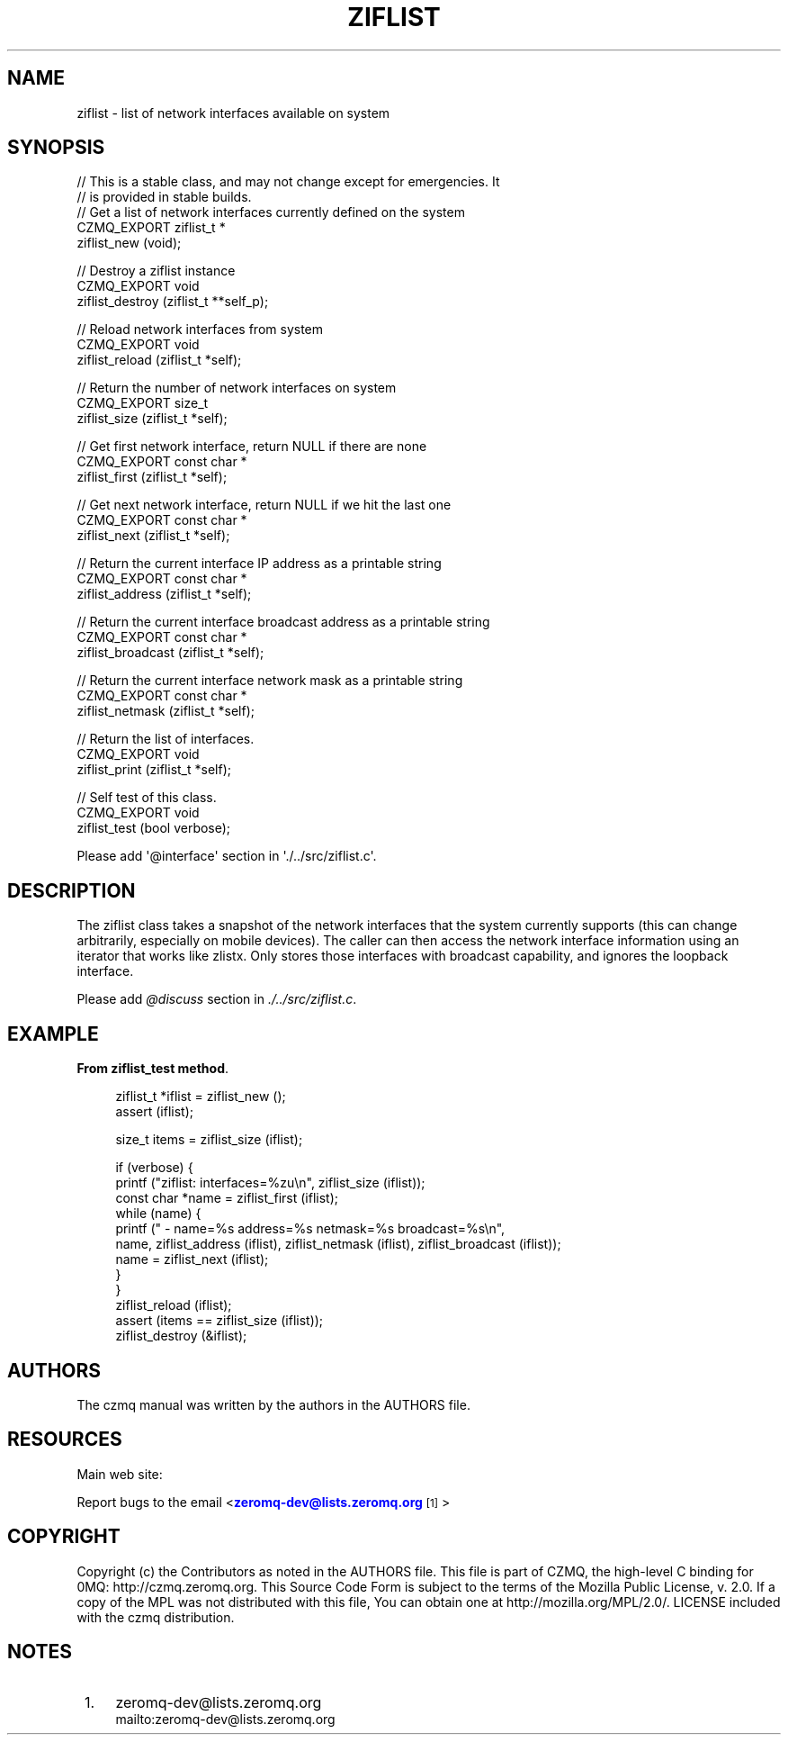 '\" t
.\"     Title: ziflist
.\"    Author: [see the "AUTHORS" section]
.\" Generator: DocBook XSL Stylesheets v1.76.1 <http://docbook.sf.net/>
.\"      Date: 12/31/2016
.\"    Manual: CZMQ Manual
.\"    Source: CZMQ 4.0.2
.\"  Language: English
.\"
.TH "ZIFLIST" "3" "12/31/2016" "CZMQ 4\&.0\&.2" "CZMQ Manual"
.\" -----------------------------------------------------------------
.\" * Define some portability stuff
.\" -----------------------------------------------------------------
.\" ~~~~~~~~~~~~~~~~~~~~~~~~~~~~~~~~~~~~~~~~~~~~~~~~~~~~~~~~~~~~~~~~~
.\" http://bugs.debian.org/507673
.\" http://lists.gnu.org/archive/html/groff/2009-02/msg00013.html
.\" ~~~~~~~~~~~~~~~~~~~~~~~~~~~~~~~~~~~~~~~~~~~~~~~~~~~~~~~~~~~~~~~~~
.ie \n(.g .ds Aq \(aq
.el       .ds Aq '
.\" -----------------------------------------------------------------
.\" * set default formatting
.\" -----------------------------------------------------------------
.\" disable hyphenation
.nh
.\" disable justification (adjust text to left margin only)
.ad l
.\" -----------------------------------------------------------------
.\" * MAIN CONTENT STARTS HERE *
.\" -----------------------------------------------------------------
.SH "NAME"
ziflist \- list of network interfaces available on system
.SH "SYNOPSIS"
.sp
.nf
//  This is a stable class, and may not change except for emergencies\&. It
//  is provided in stable builds\&.
//  Get a list of network interfaces currently defined on the system
CZMQ_EXPORT ziflist_t *
    ziflist_new (void);

//  Destroy a ziflist instance
CZMQ_EXPORT void
    ziflist_destroy (ziflist_t **self_p);

//  Reload network interfaces from system
CZMQ_EXPORT void
    ziflist_reload (ziflist_t *self);

//  Return the number of network interfaces on system
CZMQ_EXPORT size_t
    ziflist_size (ziflist_t *self);

//  Get first network interface, return NULL if there are none
CZMQ_EXPORT const char *
    ziflist_first (ziflist_t *self);

//  Get next network interface, return NULL if we hit the last one
CZMQ_EXPORT const char *
    ziflist_next (ziflist_t *self);

//  Return the current interface IP address as a printable string
CZMQ_EXPORT const char *
    ziflist_address (ziflist_t *self);

//  Return the current interface broadcast address as a printable string
CZMQ_EXPORT const char *
    ziflist_broadcast (ziflist_t *self);

//  Return the current interface network mask as a printable string
CZMQ_EXPORT const char *
    ziflist_netmask (ziflist_t *self);

//  Return the list of interfaces\&.
CZMQ_EXPORT void
    ziflist_print (ziflist_t *self);

//  Self test of this class\&.
CZMQ_EXPORT void
    ziflist_test (bool verbose);

Please add \*(Aq@interface\*(Aq section in \*(Aq\&./\&.\&./src/ziflist\&.c\*(Aq\&.
.fi
.SH "DESCRIPTION"
.sp
The ziflist class takes a snapshot of the network interfaces that the system currently supports (this can change arbitrarily, especially on mobile devices)\&. The caller can then access the network interface information using an iterator that works like zlistx\&. Only stores those interfaces with broadcast capability, and ignores the loopback interface\&.
.sp
Please add \fI@discuss\fR section in \fI\&./\&.\&./src/ziflist\&.c\fR\&.
.SH "EXAMPLE"
.PP
\fBFrom ziflist_test method\fR. 
.sp
.if n \{\
.RS 4
.\}
.nf
ziflist_t *iflist = ziflist_new ();
assert (iflist);

size_t items = ziflist_size (iflist);

if (verbose) {
    printf ("ziflist: interfaces=%zu\en", ziflist_size (iflist));
    const char *name = ziflist_first (iflist);
    while (name) {
        printf (" \- name=%s address=%s netmask=%s broadcast=%s\en",
                name, ziflist_address (iflist), ziflist_netmask (iflist), ziflist_broadcast (iflist));
        name = ziflist_next (iflist);
    }
}
ziflist_reload (iflist);
assert (items == ziflist_size (iflist));
ziflist_destroy (&iflist);
.fi
.if n \{\
.RE
.\}
.sp
.SH "AUTHORS"
.sp
The czmq manual was written by the authors in the AUTHORS file\&.
.SH "RESOURCES"
.sp
Main web site: \m[blue]\fB\%\fR\m[]
.sp
Report bugs to the email <\m[blue]\fBzeromq\-dev@lists\&.zeromq\&.org\fR\m[]\&\s-2\u[1]\d\s+2>
.SH "COPYRIGHT"
.sp
Copyright (c) the Contributors as noted in the AUTHORS file\&. This file is part of CZMQ, the high\-level C binding for 0MQ: http://czmq\&.zeromq\&.org\&. This Source Code Form is subject to the terms of the Mozilla Public License, v\&. 2\&.0\&. If a copy of the MPL was not distributed with this file, You can obtain one at http://mozilla\&.org/MPL/2\&.0/\&. LICENSE included with the czmq distribution\&.
.SH "NOTES"
.IP " 1." 4
zeromq-dev@lists.zeromq.org
.RS 4
\%mailto:zeromq-dev@lists.zeromq.org
.RE
